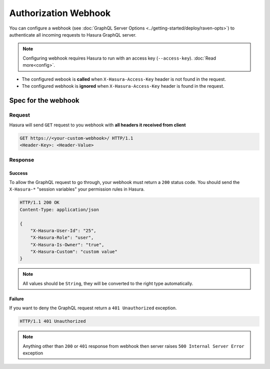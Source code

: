 Authorization Webhook
=====================

You can configure a webhook (see :doc:`GraphQL Server Options <../getting-started/deploy/raven-opts>`) to authenticate all incoming requests to Hasura GraphQL server.

.. image:: ./webhook-auth.png

.. note::
   Configuring webhook requires Hasura to run with an access key (``--access-key``).
   :doc:`Read more<config>`.


- The configured webook is  **called** when ``X-Hasura-Access-Key`` header is not found in the request.
- The configured webhook is **ignored** when ``X-Hasura-Access-Key`` header is found in the request.


Spec for the webhook
--------------------

Request
^^^^^^^
Hasura will send ``GET`` request to you webhook with **all headers it received from client**

.. code-block:: http

   GET https://<your-custom-webhook>/ HTTP/1.1
   <Header-Key>: <Header-Value>

Response
^^^^^^^^

Success
+++++++
To allow the GraphQL request to go through, your webhook must return a ``200`` status code.
You should send the ``X-Hasura-*`` "session variables" your permission rules in Hasura.

.. code-block:: http

   HTTP/1.1 200 OK
   Content-Type: application/json

   {
       "X-Hasura-User-Id": "25",
       "X-Hasura-Role": "user",
       "X-Hasura-Is-Owner": "true",
       "X-Hasura-Custom": "custom value"
   }

.. note::
   All values should be ``String``, they will be converted to the right type automatically.

Failure
+++++++
If you want to deny the GraphQL request return a ``401 Unauthorized`` exception.

.. code-block:: http

   HTTP/1.1 401 Unauthorized

.. note::
   Anything other than ``200`` or ``401`` response from webhook then server raises ``500 Internal Server Error`` exception
